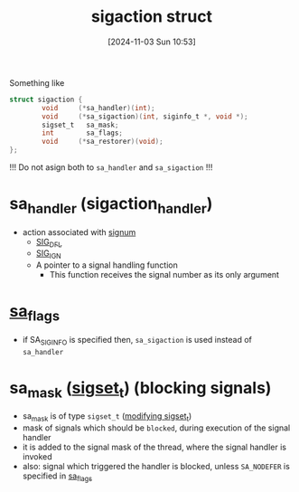 :PROPERTIES:
:ID:       4e4a6ef9-232f-4d85-830b-7199db1076e0
:END:
#+title: sigaction struct
#+date: [2024-11-03 Sun 10:53]
#+startup: overview

Something like
#+begin_src c
struct sigaction {
        void     (*sa_handler)(int);
        void     (*sa_sigaction)(int, siginfo_t *, void *);
        sigset_t   sa_mask;
        int        sa_flags;
        void     (*sa_restorer)(void);
};
#+end_src

!!! Do not asign both to ~sa_handler~ and ~sa_sigaction~ !!!

* sa_handler (sigaction_handler)
- action associated with [[id:aefcf767-8a38-46ee-92f7-c58bef165130][signum]]
  - [[id:c13b6b9f-a1c6-4f89-8294-1e54a629ec25][SIG_DFL]]
  - [[id:9b875148-2b6d-419e-8487-a01e691e59f7][SIG_IGN]]
  - A pointer to a signal handling function
    - This function receives the signal number as its only argument

* [[id:0f08ce3f-b0f1-41c6-8d1b-0751cdacb6a5][sa_flags]]
- if SA_SIGINFO is specified then, =sa_sigaction= is used instead of =sa_handler=

* sa_mask ([[id:832fb147-3abc-4254-a909-18d8dc295ddc][sigset_t]]) (blocking signals)
- sa_mask is of type =sigset_t= ([[id:832fb147-3abc-4254-a909-18d8dc295ddc][modifying sigset_t]])
- mask of signals which should be ~blocked~, during execution of the signal handler
- it is added to the signal mask of the thread, where the signal handler is invoked
- also: signal which triggered the handler is blocked, unless =SA_NODEFER= is specified in [[id:0f08ce3f-b0f1-41c6-8d1b-0751cdacb6a5][sa_flags]]

